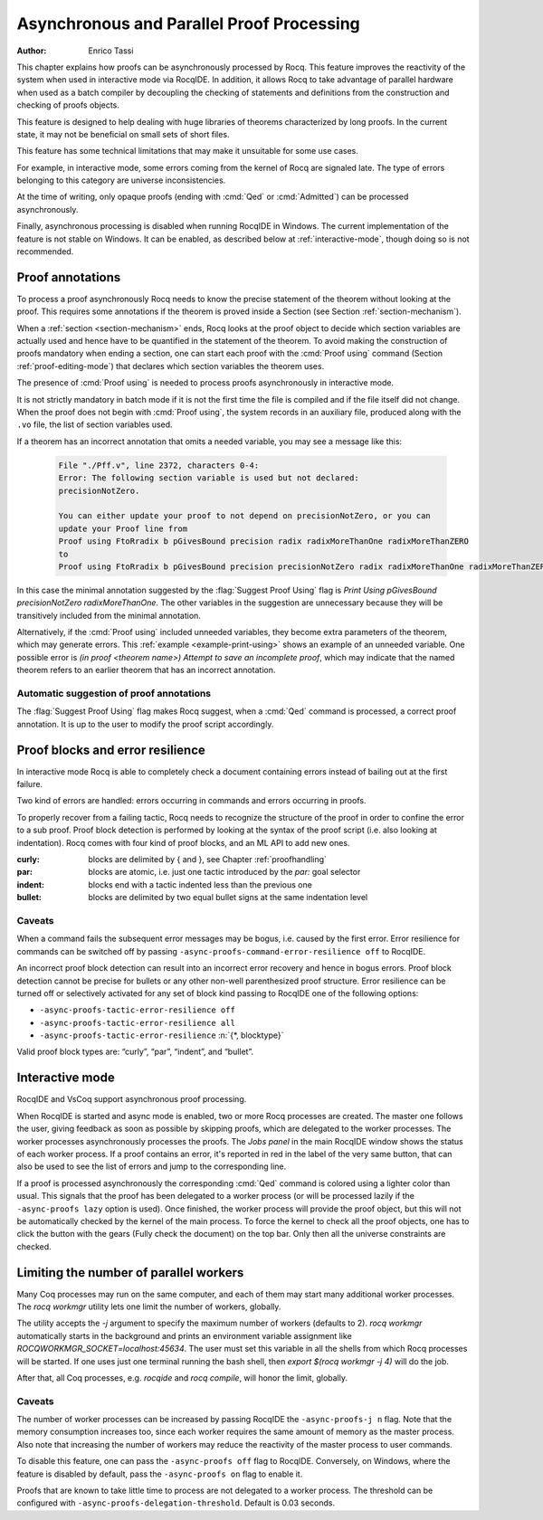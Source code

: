 .. _asynchronousandparallelproofprocessing:

Asynchronous and Parallel Proof Processing
==========================================

:Author: Enrico Tassi

This chapter explains how proofs can be asynchronously processed by
Rocq. This feature improves the reactivity of the system when used in
interactive mode via RocqIDE. In addition, it allows Rocq to take
advantage of parallel hardware when used as a batch compiler by
decoupling the checking of statements and definitions from the
construction and checking of proofs objects.

This feature is designed to help dealing with huge libraries of
theorems characterized by long proofs. In the current state, it may
not be beneficial on small sets of short files.

This feature has some technical limitations that may make it
unsuitable for some use cases.

For example, in interactive mode, some errors coming from the kernel
of Rocq are signaled late. The type of errors belonging to this
category are universe inconsistencies.

At the time of writing, only opaque proofs (ending with :cmd:`Qed` or
:cmd:`Admitted`) can be processed asynchronously.

Finally, asynchronous processing is disabled when running RocqIDE in
Windows. The current implementation of the feature is not stable on
Windows. It can be enabled, as described below at :ref:`interactive-mode`,
though doing so is not recommended.

.. _proof-annotations:

Proof annotations
----------------------

To process a proof asynchronously Rocq needs to know the precise
statement of the theorem without looking at the proof. This requires
some annotations if the theorem is proved inside a Section (see
Section :ref:`section-mechanism`).

When a :ref:`section <section-mechanism>` ends, Rocq looks at the proof object to decide which
section variables are actually used and hence have to be quantified in
the statement of the theorem. To avoid making the construction of
proofs mandatory when ending a section, one can start each proof with
the :cmd:`Proof using` command (Section :ref:`proof-editing-mode`) that
declares which section variables the theorem uses.

The presence of :cmd:`Proof using` is needed to process proofs asynchronously
in interactive mode.

It is not strictly mandatory in batch mode if it is not the first time
the file is compiled and if the file itself did not change. When the
proof does not begin with :cmd:`Proof using`, the system records in an
auxiliary file, produced along with the ``.vo`` file, the list of section
variables used.

If a theorem has an incorrect annotation that omits a needed variable, you may see
a message like this:

   .. code-block::

      File "./Pff.v", line 2372, characters 0-4:
      Error: The following section variable is used but not declared:
      precisionNotZero.

      You can either update your proof to not depend on precisionNotZero, or you can
      update your Proof line from
      Proof using FtoRradix b pGivesBound precision radix radixMoreThanOne radixMoreThanZERO
      to
      Proof using FtoRradix b pGivesBound precision precisionNotZero radix radixMoreThanOne radixMoreThanZERO

In this case the minimal annotation suggested by the :flag:`Suggest Proof Using` flag is
`Print Using pGivesBound precisionNotZero radixMoreThanOne.`  The other variables
in the suggestion are unnecessary because they will be transitively included from
the minimal annotation.

Alternatively, if the :cmd:`Proof using` included unneeded variables, they become
extra parameters of the theorem, which may generate errors.
This :ref:`example <example-print-using>` shows an example of an unneeded variable.
One possible error is `(in proof <theorem name>) Attempt to save an incomplete proof`,
which may indicate that the named theorem refers to an earlier theorem that has
an incorrect annotation.

Automatic suggestion of proof annotations
`````````````````````````````````````````

The :flag:`Suggest Proof Using` flag makes Rocq suggest, when a :cmd:`Qed`
command is processed, a correct proof annotation. It is up to the user
to modify the proof script accordingly.


Proof blocks and error resilience
--------------------------------------

In interactive
mode Rocq is able to completely check a document containing errors
instead of bailing out at the first failure.

Two kind of errors are handled: errors occurring in
commands and errors occurring in proofs.

To properly recover from a failing tactic, Rocq needs to recognize the
structure of the proof in order to confine the error to a sub proof.
Proof block detection is performed by looking at the syntax of the
proof script (i.e. also looking at indentation). Rocq comes with four
kind of proof blocks, and an ML API to add new ones.

:curly: blocks are delimited by { and }, see Chapter :ref:`proofhandling`
:par: blocks are atomic, i.e. just one tactic introduced by the `par:`
  goal selector
:indent: blocks end with a tactic indented less than the previous one
:bullet: blocks are delimited by two equal bullet signs at the same
  indentation level

Caveats
````````

When a command fails the subsequent error messages may be
bogus, i.e. caused by the first error. Error resilience for
commands can be switched off by passing ``-async-proofs-command-error-resilience off``
to RocqIDE.

An incorrect proof block detection can result into an incorrect error
recovery and hence in bogus errors. Proof block detection cannot be
precise for bullets or any other non-well parenthesized proof
structure. Error resilience can be turned off or selectively activated
for any set of block kind passing to RocqIDE one of the following
options:

- ``-async-proofs-tactic-error-resilience off``
- ``-async-proofs-tactic-error-resilience all``
- ``-async-proofs-tactic-error-resilience`` :n:`{*, blocktype}`

Valid proof block types are: “curly”, “par”, “indent”, and “bullet”.

.. _interactive-mode:

Interactive mode
---------------------

.. todo: How about PG and coqtail?

RocqIDE and VsCoq support asynchronous proof processing.

When RocqIDE is started and async mode is enabled, two or more Rocq processes
are created. The master one
follows the user, giving feedback as soon as possible by skipping
proofs, which are delegated to the worker processes. The worker processes
asynchronously processes the proofs.  The *Jobs panel* in the main RocqIDE
window shows the status of each worker process.
If a proof contains an error, it's reported in red in the label of
the very same button, that can also be used to see the list of errors
and jump to the corresponding line.

If a proof is processed asynchronously the corresponding :cmd:`Qed` command
is colored using a lighter color than usual. This signals that the
proof has been delegated to a worker process (or will be processed
lazily if the ``-async-proofs lazy`` option is used). Once finished, the
worker process will provide the proof object, but this will not be
automatically checked by the kernel of the main process. To force the
kernel to check all the proof objects, one has to click the button
with the gears (Fully check the document) on the top bar.
Only then all the universe constraints are checked.

Limiting the number of parallel workers
---------------------------------------

Many Coq processes may run on the same computer, and each of them may start
many additional worker processes.
The `rocq workmgr` utility lets one limit the number of workers, globally.

The utility accepts the `-j` argument to specify the maximum number of
workers (defaults to 2). `rocq workmgr` automatically starts in the
background and prints an environment variable assignment like
`ROCQWORKMGR\_SOCKET=localhost:45634`. The user must set this variable in
all the shells from which Rocq processes will be started.  If one uses just
one terminal running the bash shell, then `export $(rocq workmgr -j 4)` will
do the job.

After that, all Coq processes, e.g. `rocqide` and `rocq compile`,
will honor the limit, globally.

Caveats
```````

The number of worker processes can be increased by passing RocqIDE
the ``-async-proofs-j n`` flag. Note that the memory consumption increases too,
since each worker requires the same amount of memory as the master
process. Also note that increasing the number of workers may reduce
the reactivity of the master process to user commands.

To disable this feature, one can pass the ``-async-proofs off`` flag to
RocqIDE. Conversely, on Windows, where the feature is disabled by
default, pass the ``-async-proofs on`` flag to enable it.

Proofs that are known to take little time to process are not delegated
to a worker process. The threshold can be configured with
``-async-proofs-delegation-threshold``. Default is 0.03 seconds.
